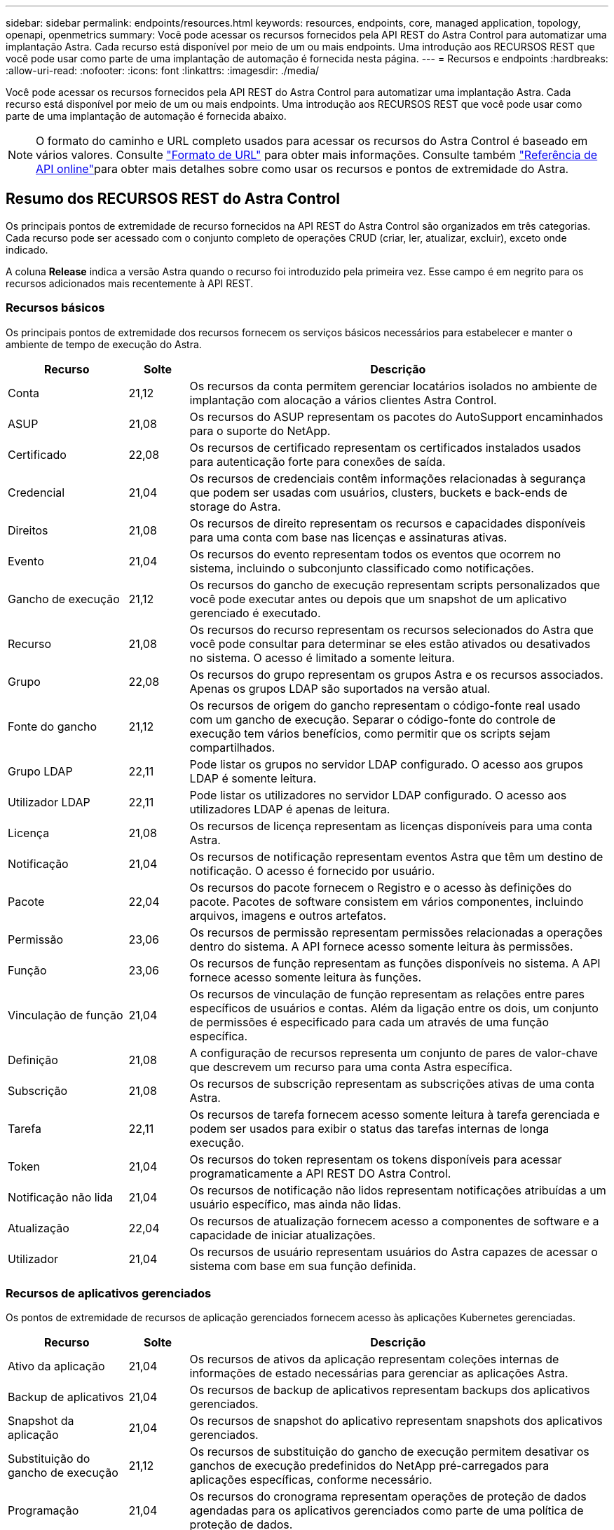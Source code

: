 ---
sidebar: sidebar 
permalink: endpoints/resources.html 
keywords: resources, endpoints, core, managed application, topology, openapi, openmetrics 
summary: Você pode acessar os recursos fornecidos pela API REST do Astra Control para automatizar uma implantação Astra. Cada recurso está disponível por meio de um ou mais endpoints. Uma introdução aos RECURSOS REST que você pode usar como parte de uma implantação de automação é fornecida nesta página. 
---
= Recursos e endpoints
:hardbreaks:
:allow-uri-read: 
:nofooter: 
:icons: font
:linkattrs: 
:imagesdir: ./media/


[role="lead"]
Você pode acessar os recursos fornecidos pela API REST do Astra Control para automatizar uma implantação Astra. Cada recurso está disponível por meio de um ou mais endpoints. Uma introdução aos RECURSOS REST que você pode usar como parte de uma implantação de automação é fornecida abaixo.


NOTE: O formato do caminho e URL completo usados para acessar os recursos do Astra Control é baseado em vários valores. Consulte link:../rest-core/url_format.html["Formato de URL"] para obter mais informações. Consulte também link:../get-started/online_api_ref.html["Referência de API online"]para obter mais detalhes sobre como usar os recursos e pontos de extremidade do Astra.



== Resumo dos RECURSOS REST do Astra Control

Os principais pontos de extremidade de recurso fornecidos na API REST do Astra Control são organizados em três categorias. Cada recurso pode ser acessado com o conjunto completo de operações CRUD (criar, ler, atualizar, excluir), exceto onde indicado.

A coluna *Release* indica a versão Astra quando o recurso foi introduzido pela primeira vez. Esse campo é em negrito para os recursos adicionados mais recentemente à API REST.



=== Recursos básicos

Os principais pontos de extremidade dos recursos fornecem os serviços básicos necessários para estabelecer e manter o ambiente de tempo de execução do Astra.

[cols="20,10,70"]
|===
| Recurso | Solte | Descrição 


| Conta | 21,12 | Os recursos da conta permitem gerenciar locatários isolados no ambiente de implantação com alocação a vários clientes Astra Control. 


| ASUP | 21,08 | Os recursos do ASUP representam os pacotes do AutoSupport encaminhados para o suporte do NetApp. 


| Certificado | 22,08 | Os recursos de certificado representam os certificados instalados usados para autenticação forte para conexões de saída. 


| Credencial | 21,04 | Os recursos de credenciais contêm informações relacionadas à segurança que podem ser usadas com usuários, clusters, buckets e back-ends de storage do Astra. 


| Direitos | 21,08 | Os recursos de direito representam os recursos e capacidades disponíveis para uma conta com base nas licenças e assinaturas ativas. 


| Evento | 21,04 | Os recursos do evento representam todos os eventos que ocorrem no sistema, incluindo o subconjunto classificado como notificações. 


| Gancho de execução | 21,12 | Os recursos do gancho de execução representam scripts personalizados que você pode executar antes ou depois que um snapshot de um aplicativo gerenciado é executado. 


| Recurso | 21,08 | Os recursos do recurso representam os recursos selecionados do Astra que você pode consultar para determinar se eles estão ativados ou desativados no sistema. O acesso é limitado a somente leitura. 


| Grupo | 22,08 | Os recursos do grupo representam os grupos Astra e os recursos associados. Apenas os grupos LDAP são suportados na versão atual. 


| Fonte do gancho | 21,12 | Os recursos de origem do gancho representam o código-fonte real usado com um gancho de execução. Separar o código-fonte do controle de execução tem vários benefícios, como permitir que os scripts sejam compartilhados. 


| Grupo LDAP | 22,11 | Pode listar os grupos no servidor LDAP configurado. O acesso aos grupos LDAP é somente leitura. 


| Utilizador LDAP | 22,11 | Pode listar os utilizadores no servidor LDAP configurado. O acesso aos utilizadores LDAP é apenas de leitura. 


| Licença | 21,08 | Os recursos de licença representam as licenças disponíveis para uma conta Astra. 


| Notificação | 21,04 | Os recursos de notificação representam eventos Astra que têm um destino de notificação. O acesso é fornecido por usuário. 


| Pacote | 22,04 | Os recursos do pacote fornecem o Registro e o acesso às definições do pacote. Pacotes de software consistem em vários componentes, incluindo arquivos, imagens e outros artefatos. 


| Permissão | 23,06 | Os recursos de permissão representam permissões relacionadas a operações dentro do sistema. A API fornece acesso somente leitura às permissões. 


| Função | 23,06 | Os recursos de função representam as funções disponíveis no sistema. A API fornece acesso somente leitura às funções. 


| Vinculação de função | 21,04 | Os recursos de vinculação de função representam as relações entre pares específicos de usuários e contas. Além da ligação entre os dois, um conjunto de permissões é especificado para cada um através de uma função específica. 


| Definição | 21,08 | A configuração de recursos representa um conjunto de pares de valor-chave que descrevem um recurso para uma conta Astra específica. 


| Subscrição | 21,08 | Os recursos de subscrição representam as subscrições ativas de uma conta Astra. 


| Tarefa | 22,11 | Os recursos de tarefa fornecem acesso somente leitura à tarefa gerenciada e podem ser usados para exibir o status das tarefas internas de longa execução. 


| Token | 21,04 | Os recursos do token representam os tokens disponíveis para acessar programaticamente a API REST DO Astra Control. 


| Notificação não lida | 21,04 | Os recursos de notificação não lidos representam notificações atribuídas a um usuário específico, mas ainda não lidas. 


| Atualização | 22,04 | Os recursos de atualização fornecem acesso a componentes de software e a capacidade de iniciar atualizações. 


| Utilizador | 21,04 | Os recursos de usuário representam usuários do Astra capazes de acessar o sistema com base em sua função definida. 
|===


=== Recursos de aplicativos gerenciados

Os pontos de extremidade de recursos de aplicação gerenciados fornecem acesso às aplicações Kubernetes gerenciadas.

[cols="20,10,70"]
|===
| Recurso | Solte | Descrição 


| Ativo da aplicação | 21,04 | Os recursos de ativos da aplicação representam coleções internas de informações de estado necessárias para gerenciar as aplicações Astra. 


| Backup de aplicativos | 21,04 | Os recursos de backup de aplicativos representam backups dos aplicativos gerenciados. 


| Snapshot da aplicação | 21,04 | Os recursos de snapshot do aplicativo representam snapshots dos aplicativos gerenciados. 


| Substituição do gancho de execução | 21,12 | Os recursos de substituição do gancho de execução permitem desativar os ganchos de execução predefinidos do NetApp pré-carregados para aplicações específicas, conforme necessário. 


| Programação | 21,04 | Os recursos do cronograma representam operações de proteção de dados agendadas para os aplicativos gerenciados como parte de uma política de proteção de dados. 
|===


=== Recursos de topologia

Os pontos de extremidade dos recursos de topologia fornecem acesso aos aplicativos não gerenciados e aos recursos de storage.

[cols="20,10,70"]
|===
| Recurso | Solte | Descrição 


| Recurso de API | 22,11 | Os endpoints de recursos da API fornecem acesso somente leitura aos recursos do Kubernetes em um cluster gerenciado específico. 


| Aplicação | 21,04 | Os recursos da aplicação representam todas as aplicações Kubernetes, incluindo as não gerenciadas pelo Astra. 


| AppMirror | 22,08 | Os recursos do AppMirror representam os recursos do AppMirror a fornecer para o gerenciamento de relacionamentos de espelhamento de aplicativos. 


| Balde | 21,08 | Os recursos de bucket representam os buckets em nuvem do S3 usados para armazenar backups das aplicações gerenciadas pelo Astra. 


| Nuvem | 21,08 | Os recursos de nuvem representam nuvens às quais os clientes Astra podem se conectar para gerenciar clusters e aplicações. 


| Cluster | 21,08 | Os recursos do cluster representam os clusters do Kubernetes não gerenciados pelo Kubernetes. 


| Nó de cluster | 21,12 | Os recursos do nó do cluster fornecem resolução adicional, permitindo que você acesse os nós individuais em um cluster do Kubernetes. 


| Cluster gerenciado | 21,08 | Os recursos do cluster gerenciado representam os clusters do Kubernetes atualmente gerenciados pelo Kubernetes. 


| Namespace | 21,12 | Os recursos de namespace fornecem acesso aos namespaces usados em um cluster do Kubernetes. 


| Back-end de storage | 21,08 | Os recursos de back-end de storage representam fornecedores de serviços de storage que podem ser usados pelos clusters e aplicações gerenciados do Astra. 


| Classe de armazenamento | 21,08 | Os recursos da classe de armazenamento representam diferentes classes ou tipos de armazenamento descobertos e disponíveis para um cluster gerenciado específico. 


| Volume | 21,04 | Os recursos de volume representam os volumes de storage do Kubernetes associados às aplicações gerenciadas. 
|===


== Recursos e endpoints adicionais

Há vários recursos e pontos de extremidade adicionais que você pode usar para dar suporte a uma implantação do Astra.


NOTE: Esses recursos e pontos de extremidade não estão incluídos atualmente na documentação de referência da API REST do Astra Control.

OpenAPI:: Os endpoints OpenAPI fornecem acesso ao documento JSON OpenAPI atual e a outros recursos relacionados.
OpenMetrics:: Os endpoints OpenMetrics fornecem acesso às métricas da conta por meio do recurso OpenMetrics. O suporte está disponível com o modelo de implantação do Astra Control Center.

